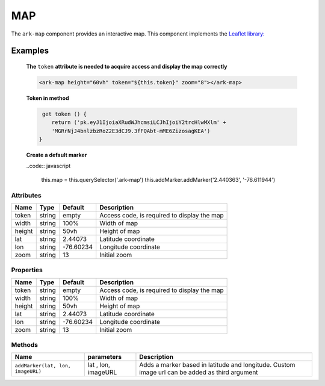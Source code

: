 MAP
***

The ``ark-map`` component provides an interactive map.
This component implements the `Leaflet library: <https://leafletjs.com>`_

    

Examples
========

    **The** ``token`` **attribute is needed to acquire access and display the map correctly**

    .. code:: html
        
        <ark-map height="60vh" token="${this.token}" zoom="8"></ark-map>

    
    **Token in method**

    .. code:: javascript

         get token () {
            return ('pk.eyJ1IjoiaXRudWJhcmsiLCJhIjoiY2trcHlwMXlm' + 
            'MGRrNjJ4bnlzbzRoZ2E3dCJ9.3fFQAbt-mME6ZizosagKEA')
        }

    **Create a default marker**

    ..code:: javascript

        this.map = this.querySelector('.ark-map')
        this.addMarker.addMarker('2.440363', '-76.611944')





Attributes
----------

+--------+--------+-----------+---------------------------------------------+
|  Name  |  Type  |  Default  |                 Description                 |
+========+========+===========+=============================================+
| token  | string | empty     | Access code, is required to display the map |
+--------+--------+-----------+---------------------------------------------+
| width  | string | 100%      | Width of map                                |
+--------+--------+-----------+---------------------------------------------+
| height | string | 50vh      | Height of map                               |
+--------+--------+-----------+---------------------------------------------+
| lat    | string | 2.44073   | Latitude coordinate                         |
+--------+--------+-----------+---------------------------------------------+
| lon    | string | -76.60234 | Longitude coordinate                        |
+--------+--------+-----------+---------------------------------------------+
| zoom   | string | 13        | Initial zoom                                |
+--------+--------+-----------+---------------------------------------------+



Properties
----------

+--------+--------+-----------+---------------------------------------------+
|  Name  |  Type  |  Default  |                 Description                 |
+========+========+===========+=============================================+
| token  | string | empty     | Access code, is required to display the map |
+--------+--------+-----------+---------------------------------------------+
| width  | string | 100%      | Width of map                                |
+--------+--------+-----------+---------------------------------------------+
| height | string | 50vh      | Height of map                               |
+--------+--------+-----------+---------------------------------------------+
| lat    | string | 2.44073   | Latitude coordinate                         |
+--------+--------+-----------+---------------------------------------------+
| lon    | string | -76.60234 | Longitude coordinate                        |
+--------+--------+-----------+---------------------------------------------+
| zoom   | string | 13        | Initial zoom                                |
+--------+--------+-----------+---------------------------------------------+


Methods
-------

+-----------------------------------+---------------------+------------------------------------------------------------------------------------------------+
|               Name                |     parameters      |                                          Description                                           |
+===================================+=====================+================================================================================================+
| ``addMarker(lat, lon, imageURL)`` | lat , lon, imageURL | Adds a marker based in latitude and longitude. Custom image url can be added as third argument |
+-----------------------------------+---------------------+------------------------------------------------------------------------------------------------+
